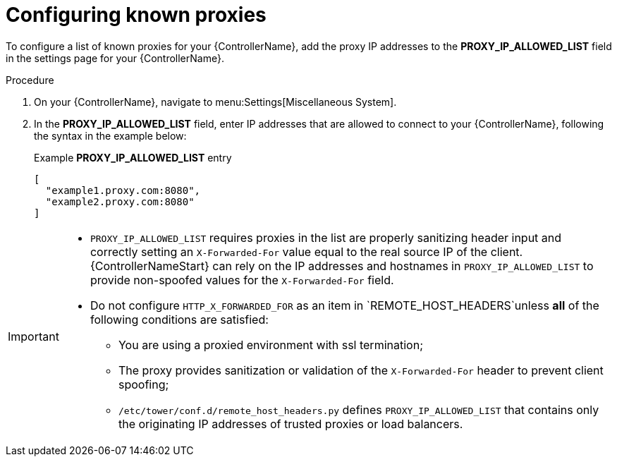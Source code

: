 
[id="proc-configuring-known-proxies_{context}"]

= Configuring known proxies

[role="_abstract"]

To configure a list of known proxies for your {ControllerName}, add the proxy IP addresses to the *PROXY_IP_ALLOWED_LIST* field in the settings page for your {ControllerName}.

.Procedure

. On your {ControllerName}, navigate to menu:Settings[Miscellaneous System].
. In the *PROXY_IP_ALLOWED_LIST* field, enter IP addresses that are allowed to connect to your {ControllerName}, following the syntax in the example below:
+
.Example *PROXY_IP_ALLOWED_LIST* entry
----
[
  "example1.proxy.com:8080",
  "example2.proxy.com:8080"
]
----

[IMPORTANT]
====
* `PROXY_IP_ALLOWED_LIST` requires proxies in the list are properly sanitizing header input and correctly setting an ``X-Forwarded-For`` value equal to the real source IP of the client. {ControllerNameStart} can rely on the IP addresses and hostnames in `PROXY_IP_ALLOWED_LIST` to provide non-spoofed values for the `X-Forwarded-For` field.
* Do not configure `HTTP_X_FORWARDED_FOR` as an item in `REMOTE_HOST_HEADERS`unless *all* of the following conditions are satisfied:
** You are using a proxied environment with ssl termination;
** The proxy provides sanitization or validation of the `X-Forwarded-For` header to prevent client spoofing;
** `/etc/tower/conf.d/remote_host_headers.py` defines `PROXY_IP_ALLOWED_LIST` that contains only the originating IP addresses of trusted proxies or load balancers.
====
